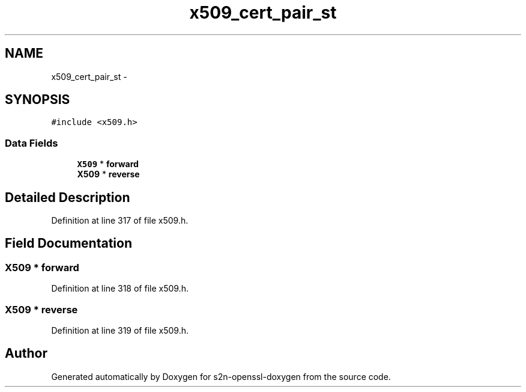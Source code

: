 .TH "x509_cert_pair_st" 3 "Thu Jun 30 2016" "s2n-openssl-doxygen" \" -*- nroff -*-
.ad l
.nh
.SH NAME
x509_cert_pair_st \- 
.SH SYNOPSIS
.br
.PP
.PP
\fC#include <x509\&.h>\fP
.SS "Data Fields"

.in +1c
.ti -1c
.RI "\fBX509\fP * \fBforward\fP"
.br
.ti -1c
.RI "\fBX509\fP * \fBreverse\fP"
.br
.in -1c
.SH "Detailed Description"
.PP 
Definition at line 317 of file x509\&.h\&.
.SH "Field Documentation"
.PP 
.SS "\fBX509\fP * forward"

.PP
Definition at line 318 of file x509\&.h\&.
.SS "\fBX509\fP * reverse"

.PP
Definition at line 319 of file x509\&.h\&.

.SH "Author"
.PP 
Generated automatically by Doxygen for s2n-openssl-doxygen from the source code\&.
